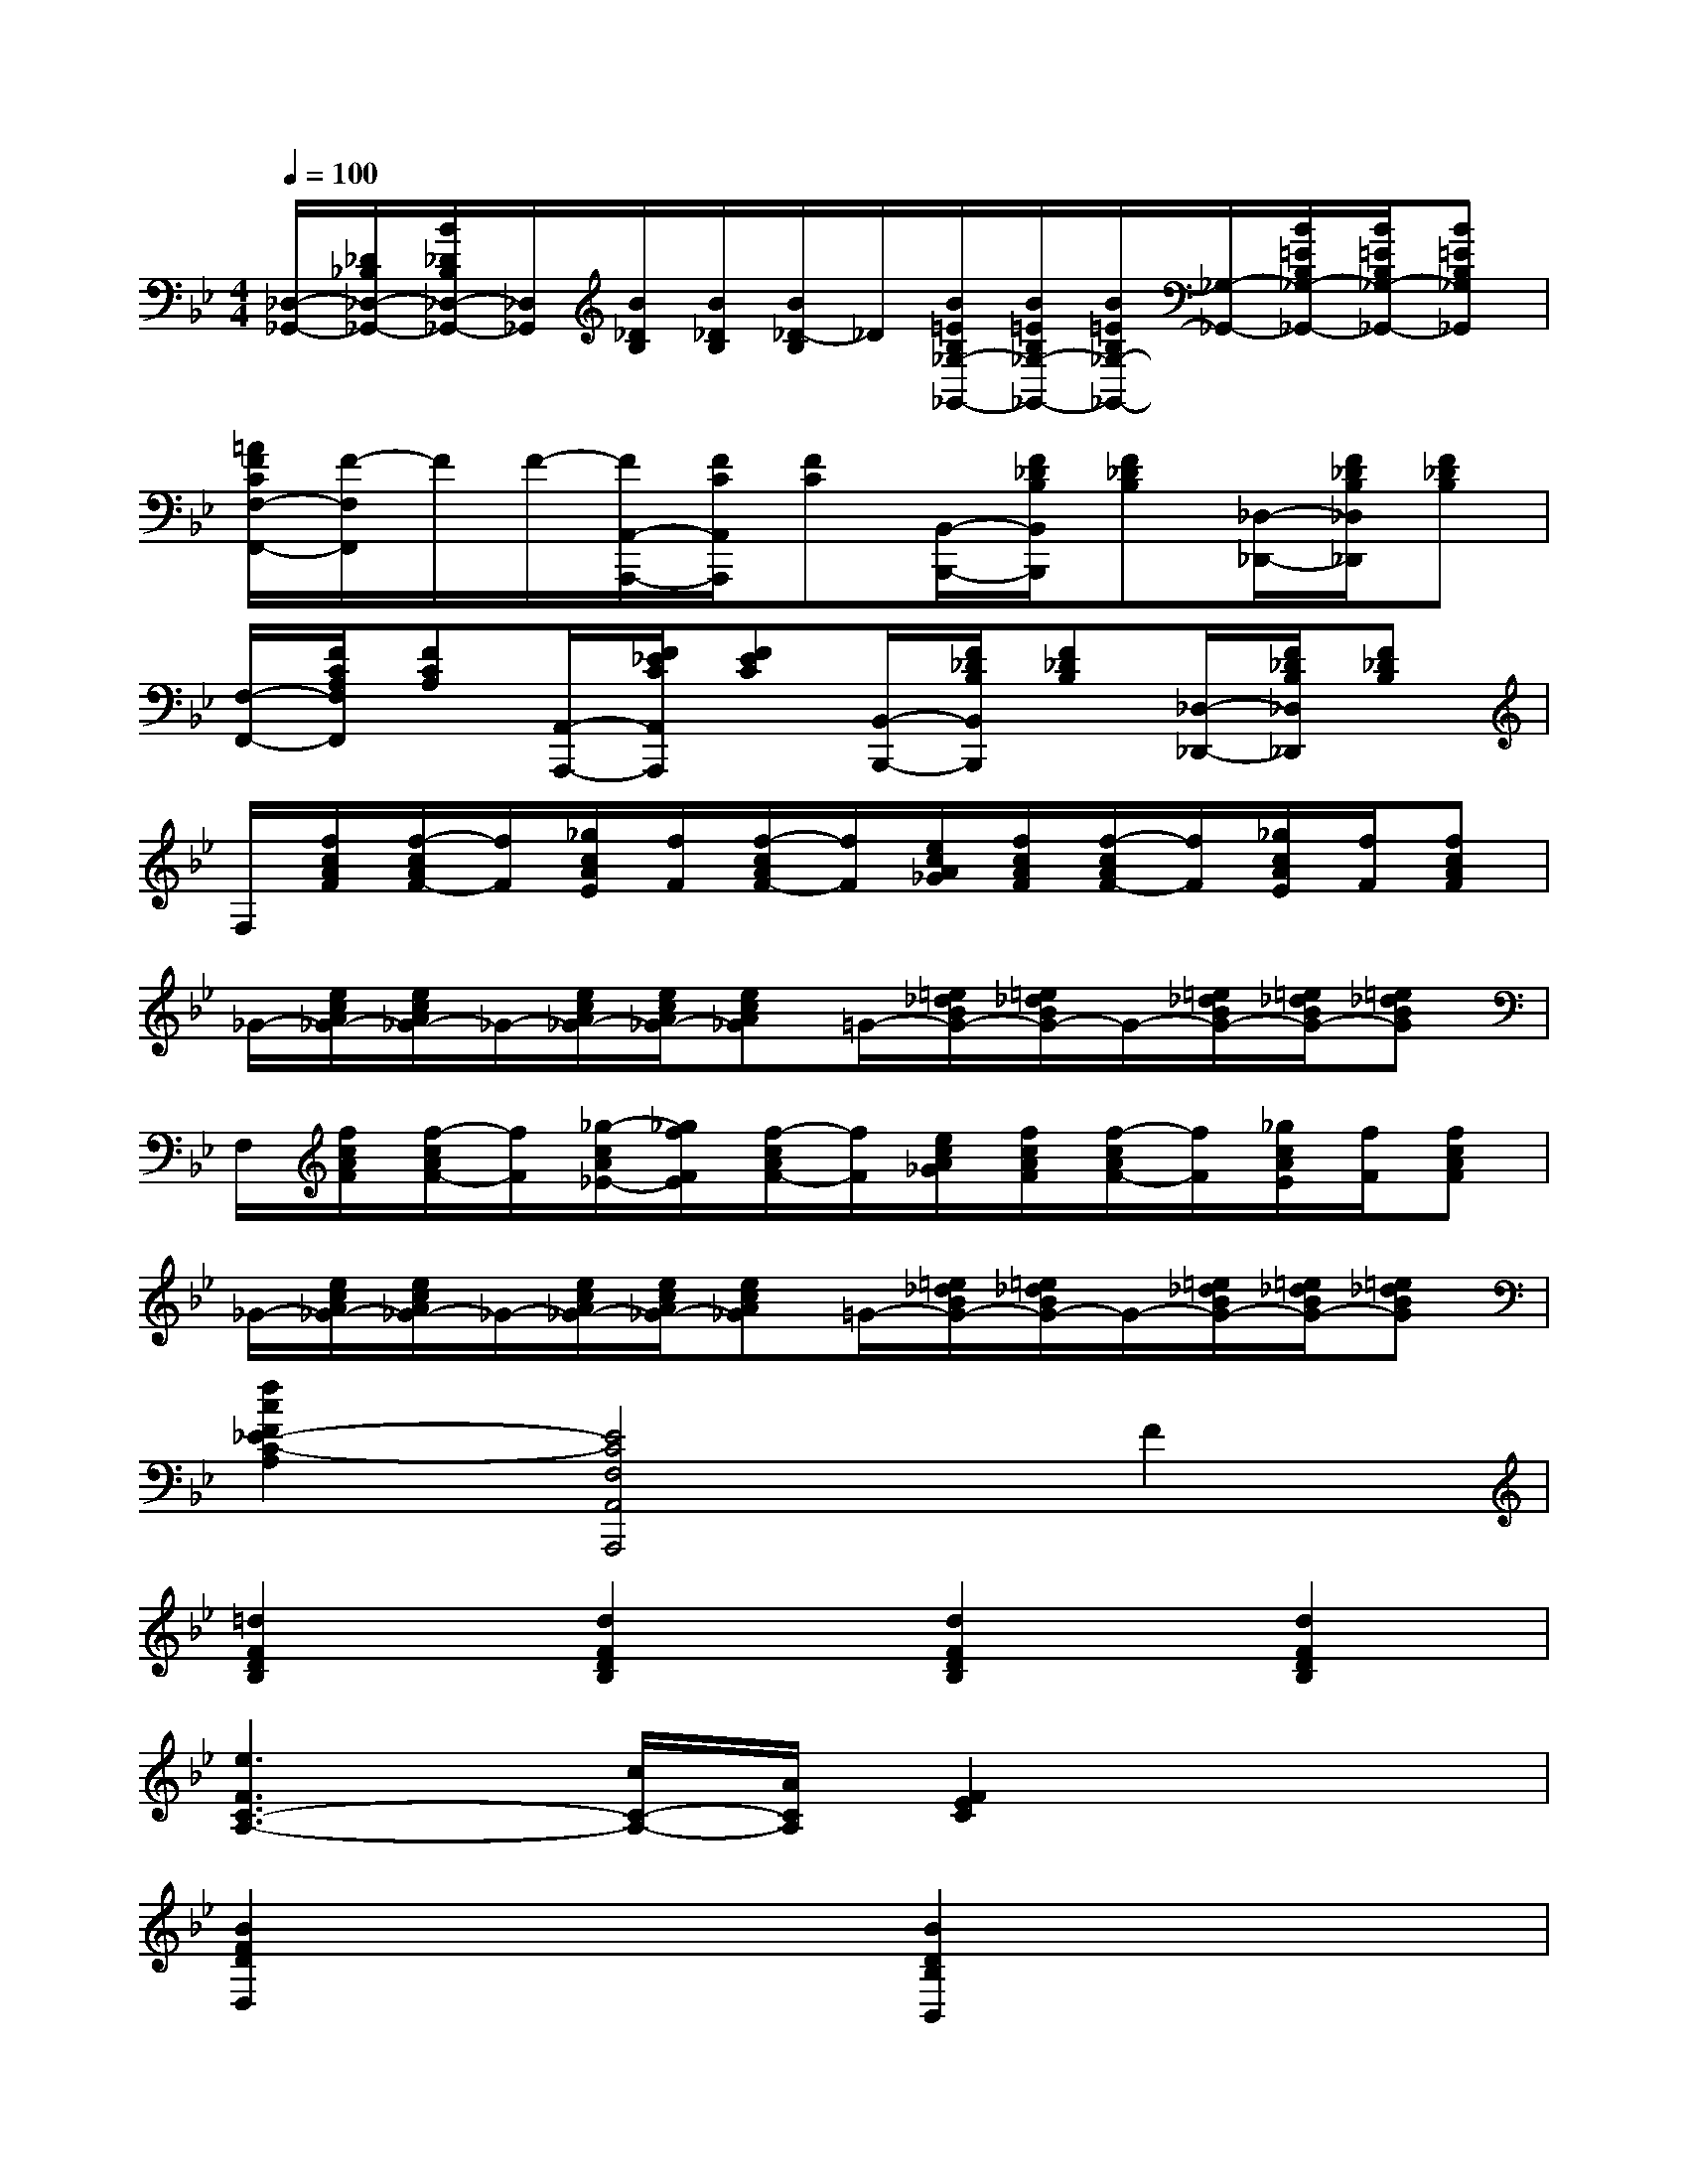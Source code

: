 X:1
T:
M:4/4
L:1/8
Q:1/4=100
K:Bb%2flats
V:1
[_D,/2-_G,,/2-][_D/2_B,/2_D,/2-_G,,/2-][B/2_D/2B,/2_D,/2-_G,,/2-][_D,/2_G,,/2][B/2_D/2B,/2][B/2_D/2B,/2][B/2_D/2-B,/2]_D/2[B/2=E/2B,/2_G,/2-_G,,/2-][B/2=E/2B,/2_G,/2-_G,,/2-][B/2=E/2B,/2_G,/2-_G,,/2-][_G,/2-_G,,/2-][B/2=E/2B,/2_G,/2-_G,,/2-][B/2=E/2B,/2_G,/2-_G,,/2-][B=EB,_G,_G,,]|
[=A/2F/2C/2F,/2-F,,/2-][F/2-F,/2F,,/2]F/2F/2-[F/2A,,/2-A,,,/2-][F/2C/2A,,/2A,,,/2][FC][B,,/2-B,,,/2-][F/2_D/2B,/2B,,/2B,,,/2][F_DB,][_D,/2-_D,,/2-][F/2_D/2B,/2_D,/2_D,,/2][F_DB,]|
[F,/2-F,,/2-][F/2C/2A,/2F,/2F,,/2][FCA,][A,,/2-A,,,/2-][F/2_E/2C/2A,,/2A,,,/2][FEC][B,,/2-B,,,/2-][F/2_D/2B,/2B,,/2B,,,/2][F_DB,][_D,/2-_D,,/2-][F/2_D/2B,/2_D,/2_D,,/2][F_DB,]|
F,/2[f/2c/2A/2F/2][f/2-c/2A/2F/2-][f/2F/2][_g/2c/2A/2E/2][f/2F/2][f/2-c/2A/2F/2-][f/2F/2][e/2c/2A/2_G/2][f/2c/2A/2F/2][f/2-c/2A/2F/2-][f/2F/2][_g/2c/2A/2E/2][f/2F/2][fcAF]|
_G/2-[e/2c/2A/2_G/2-][e/2c/2A/2_G/2-]_G/2-[e/2c/2A/2_G/2-][e/2c/2A/2_G/2-][ecA_G]=G/2-[=e/2_d/2B/2G/2-][=e/2_d/2B/2G/2-]G/2-[=e/2_d/2B/2G/2-][=e/2_d/2B/2G/2-][=e_dBG]|
F,/2[f/2c/2A/2F/2][f/2-c/2A/2F/2-][f/2F/2][_g/2-c/2A/2_E/2-][_g/2f/2F/2E/2][f/2-c/2A/2F/2-][f/2F/2][e/2c/2A/2_G/2][f/2c/2A/2F/2][f/2-c/2A/2F/2-][f/2F/2][_g/2c/2A/2E/2][f/2F/2][fcAF]|
_G/2-[e/2c/2A/2_G/2-][e/2c/2A/2_G/2-]_G/2-[e/2c/2A/2_G/2-][e/2c/2A/2_G/2-][ecA_G]=G/2-[=e/2_d/2B/2G/2-][=e/2_d/2B/2G/2-]G/2-[=e/2_d/2B/2G/2-][=e/2_d/2B/2G/2-][=e_dBG]|
[f2c2F2_E2-C2-A,2][E4C4F,4A,,4A,,,4]F2|
[=d2F2D2B,2][d2F2D2B,2][d2F2D2B,2][d2F2D2B,2]|
[e3F3C3-A,3-][c/2C/2-A,/2-][A/2C/2A,/2][F2E2C2]x2|
[B2F2D2D,2]x2[B2D2B,2B,,2]x2|
[d2B2F,2F,,2][c2A2]x4|
[d2B2F2B,2B,,2]x2[e2A2F2C2C,2]x2|
[f2B2F2D2D,2]x6|
[c2G2E2]x2[B2G2=E2]x2|
[d2-B2-F2][d2B2][c2A2]F2